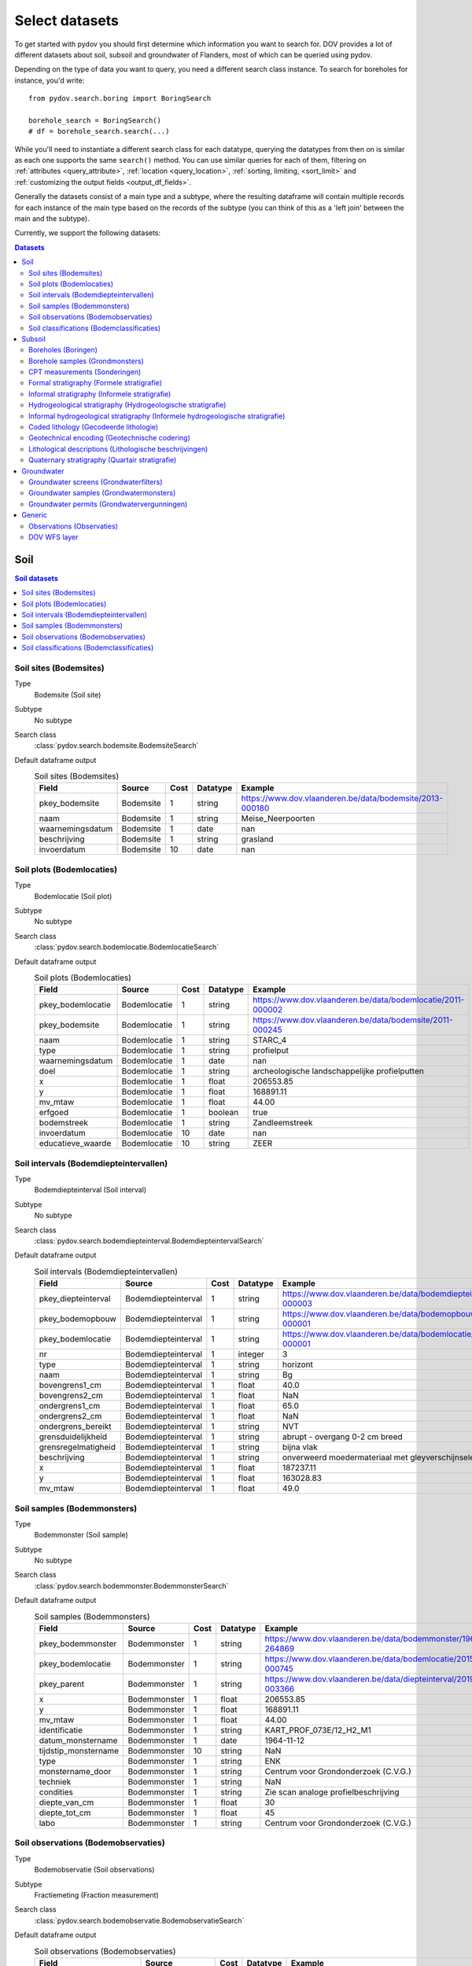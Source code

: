 .. _select_datasets:

===============
Select datasets
===============

To get started with pydov you should first determine which information you want to search for. DOV provides a lot of different datasets about soil, subsoil and groundwater of Flanders, most of which can be queried using pydov.

Depending on the type of data you want to query, you need a different search class instance. To search for boreholes for instance, you'd write::

    from pydov.search.boring import BoringSearch

    borehole_search = BoringSearch()
    # df = borehole_search.search(...)

While you'll need to instantiate a different search class for each datatype, querying the datatypes from then on is similar as each one supports the same ``search()`` method. You can use similar queries for each of them, filtering on :ref:`attributes <query_attribute>`, :ref:`location <query_location>`, :ref:`sorting, limiting, <sort_limit>` and :ref:`customizing the output fields <output_df_fields>`.

Generally the datasets consist of a main type and a subtype, where the resulting dataframe will contain multiple records for each instance of the main type based on the records of the subtype (you can think of this as a 'left join' between the main and the subtype).

Currently, we support the following datasets:

.. contents:: Datasets
    :local:

Soil
****

.. contents:: Soil datasets
    :local:

Soil sites (Bodemsites)
-----------------------

Type
    Bodemsite (Soil site)

Subtype
    No subtype

Search class
    :class:`pydov.search.bodemsite.BodemsiteSearch`

Default dataframe output
  .. csv-table:: Soil sites (Bodemsites)
    :header-rows: 1

    Field,Source,Cost,Datatype,Example
    pkey_bodemsite,Bodemsite,1,string,https://www.dov.vlaanderen.be/data/bodemsite/2013-000180
    naam,Bodemsite,1,string,Meise_Neerpoorten
    waarnemingsdatum,Bodemsite,1,date,nan
    beschrijving,Bodemsite,1,string,grasland
    invoerdatum,Bodemsite,10,date,nan

Soil plots (Bodemlocaties)
--------------------------

Type
    Bodemlocatie (Soil plot)

Subtype
    No subtype

Search class
    :class:`pydov.search.bodemlocatie.BodemlocatieSearch`

Default dataframe output
    .. csv-table:: Soil plots (Bodemlocaties)
        :header-rows: 1

        Field,Source,Cost,Datatype,Example
        pkey_bodemlocatie,Bodemlocatie,1,string,https://www.dov.vlaanderen.be/data/bodemlocatie/2011-000002
        pkey_bodemsite,Bodemlocatie,1,string,https://www.dov.vlaanderen.be/data/bodemsite/2011-000245
        naam,Bodemlocatie,1,string,STARC_4
        type,Bodemlocatie,1,string,profielput
        waarnemingsdatum,Bodemlocatie,1,date,nan
        doel,Bodemlocatie,1,string,archeologische landschappelijke profielputten
        x,Bodemlocatie,1,float,206553.85
        y,Bodemlocatie,1,float,168891.11
        mv_mtaw,Bodemlocatie,1,float,44.00
        erfgoed,Bodemlocatie,1,boolean,true
        bodemstreek,Bodemlocatie,1,string,Zandleemstreek
        invoerdatum,Bodemlocatie,10,date,nan
        educatieve_waarde,Bodemlocatie,10,string,ZEER

Soil intervals (Bodemdiepteintervallen)
---------------------------------------

Type
    Bodemdiepteinterval (Soil interval)

Subtype
    No subtype

Search class
    :class:`pydov.search.bodemdiepteinterval.BodemdiepteintervalSearch`

Default dataframe output
      .. csv-table:: Soil intervals (Bodemdiepteintervallen)
        :header-rows: 1

        Field,Source,Cost,Datatype,Example
        pkey_diepteinterval,Bodemdiepteinterval,1,string,https://www.dov.vlaanderen.be/data/bodemdiepteinterval/2018-000003
        pkey_bodemopbouw,Bodemdiepteinterval,1,string,https://www.dov.vlaanderen.be/data/bodemopbouw/2018-000001
        pkey_bodemlocatie,Bodemdiepteinterval,1,string,https://www.dov.vlaanderen.be/data/bodemlocatie/2014-000001
        nr,Bodemdiepteinterval,1,integer,3
        type,Bodemdiepteinterval,1,string,horizont
        naam,Bodemdiepteinterval,1,string,Bg
        bovengrens1_cm,Bodemdiepteinterval,1,float,40.0
        bovengrens2_cm,Bodemdiepteinterval,1,float,NaN
        ondergrens1_cm,Bodemdiepteinterval,1,float,65.0
        ondergrens2_cm,Bodemdiepteinterval,1,float,NaN
        ondergrens_bereikt,Bodemdiepteinterval,1,string,NVT
        grensduidelijkheid,Bodemdiepteinterval,1,string,abrupt - overgang 0-2 cm breed
        grensregelmatigheid,Bodemdiepteinterval,1,string,bijna vlak
        beschrijving,Bodemdiepteinterval,1,string,onverweerd moedermateriaal met gleyverschijnselen
        x,Bodemdiepteinterval,1,float,187237.11
        y,Bodemdiepteinterval,1,float,163028.83
        mv_mtaw,Bodemdiepteinterval,1,float,49.0

Soil samples (Bodemmonsters)
----------------------------

Type
    Bodemmonster (Soil sample)

Subtype
    No subtype

Search class
    :class:`pydov.search.bodemmonster.BodemmonsterSearch`

Default dataframe output
      .. csv-table:: Soil samples (Bodemmonsters)
        :header-rows: 1

        Field,Source,Cost,Datatype,Example
        pkey_bodemmonster,Bodemmonster,1,string,https://www.dov.vlaanderen.be/data/bodemmonster/1964-264869
        pkey_bodemlocatie,Bodemmonster,1,string,https://www.dov.vlaanderen.be/data/bodemlocatie/2015-000745
        pkey_parent,Bodemmonster,1,string,https://www.dov.vlaanderen.be/data/diepteinterval/2019-003366
        x,Bodemmonster,1,float,206553.85
        y,Bodemmonster,1,float,168891.11
        mv_mtaw,Bodemmonster,1,float,44.00
        identificatie,Bodemmonster,1,string,KART_PROF_073E/12_H2_M1
        datum_monstername,Bodemmonster,1,date,1964-11-12
        tijdstip_monstername,Bodemmonster,10,string,NaN
        type,Bodemmonster,1,string,ENK
        monstername_door,Bodemmonster,1,string,Centrum voor Grondonderzoek (C.V.G.)
        techniek,Bodemmonster,1,string,NaN
        condities,Bodemmonster,1,string,Zie scan analoge profielbeschrijving
        diepte_van_cm,Bodemmonster,1,float,30
        diepte_tot_cm,Bodemmonster,1,float,45
        labo,Bodemmonster,1,string,Centrum voor Grondonderzoek (C.V.G.)

Soil observations (Bodemobservaties)
------------------------------------

Type
    Bodemobservatie (Soil observations)

Subtype
    Fractiemeting (Fraction measurement)

Search class
    :class:`pydov.search.bodemobservatie.BodemobservatieSearch`

Default dataframe output
      .. csv-table:: Soil observations (Bodemobservaties)
        :header-rows: 1

        Field,Source,Cost,Datatype,Example
        pkey_bodemobservatie,Bodemobservatie,1,string,https://www.dov.vlaanderen.be/data/bodemobservatie/2019-349078
        pkey_bodemlocatie,Bodemobservatie,1,string,https://www.dov.vlaanderen.be/data/bodemlocatie/1952-007078
        pkey_parent,Bodemobservatie,1,string,https://www.dov.vlaanderen.be/data/bodemlocatie/1952-007078
        x,Bodemobservatie,1,float,206553.85
        y,Bodemobservatie,1,float,168891.11
        mv_mtaw,Bodemobservatie,1,float,44.00
        diepte_van_cm,Bodemobservatie,1,float,30
        diepte_tot_cm,Bodemobservatie,1,float,45
        observatiedatum,Bodemobservatie,10,date,1964-11-12
        invoerdatum,Bodemobservatie,10,date,NaN
        parametergroep,Bodemobservatie,10,string,Bodem_fysisch_structuur
        parameter,Bodemobservatie,1,string,organische_c_perc
        detectie,Bodemobservatie,10,string,<
        waarde,Bodemobservatie,1,string,0.38
        eenheid,Bodemobservatie,1,string,%
        veld_labo,Bodemobservatie,1,string,VELD
        methode,Bodemobservatie,1,string,Aardewerk nieuwe methode organische koolstof
        betrouwbaarheid,Bodemobservatie,10,string,onbekend
        fractiemeting_ondergrens,Fractiemeting,10,float,NaN
        fractiemeting_bovengrens,Fractiemeting,10,float,NaN
        fractiemeting_waarde,Fractiemeting,10,float,NaN

Soil classifications (Bodemclassificaties)
------------------------------------------

Type
    Bodemclassificatie (Soil classification)

Subtype
    No subtype

Search class
    :class:`pydov.search.bodemclassificatie.BodemclassificatieSearch`

Default dataframe output
      .. csv-table:: Soil classifications (Bodemclassificaties)
        :header-rows: 1

        Field,Source,Cost,Datatype,Example
        pkey_bodemclassificatie,Bodemclassificatie,1,string,https://www.dov.vlaanderen.be/data/belgischebodemclassificatie/2018-000146
        pkey_bodemlocatie,Bodemclassificatie,1,string,https://www.dov.vlaanderen.be/data/bodemlocatie/2015-000146
        x,Bodemclassificatie,1,float,248905.67
        y,Bodemclassificatie,1,float,200391.29
        mv_mtaw,Bodemclassificatie,1,float,32.9
        classificatietype,Bodemclassificatie,1,string,Algemene Belgische classificatie
        bodemtype,Bodemclassificatie,1,string,Scbz
        auteurs,Bodemclassificatie,1,string,Dondeyne, Stefaan (KULeuven)

Subsoil
*******

.. contents:: Subsoil datasets
    :local:

Boreholes (Boringen)
--------------------

Type
    Boring (Borehole)

Subtype
    Boormethode (Method)

Search class
    :class:`pydov.search.boring.BoringSearch`

Default dataframe output
      .. csv-table:: Boreholes (boringen)
        :header-rows: 1

        Field,Source,Cost,Datatype,Example
        pkey_boring,Boring,1,string,https://www.dov.vlaanderen.be/data/boring/1930-120730
        boornummer,Boring,1,string,kb15d28w-B164
        x,Boring,1,float,152301.0
        y,Boring,1,float,211682.0
        mv_mtaw,Boring,10,float,8.00
        start_boring_mtaw,Boring,1,float,8.00
        gemeente,Boring,1,string,Wuustwezel
        diepte_boring_van,Boring,10,float,0.00
        diepte_boring_tot,Boring,1,float,19.00
        datum_aanvang,Boring,1,date,1930-10-01
        uitvoerder,Boring,1,string,Smet - Dessel
        boorgatmeting,Boring,10,boolean,false
        diepte_methode_van,Boormethode,10,float,0.00
        diepte_methode_tot,Boormethode,10,float,19.00
        boormethode,Boormethode,10,string,droge boring

Borehole samples (Grondmonsters)
--------------------------------

Type
    Grondmonster (Borehole sample)

Subtype
    Korrelverdeling (Particle size distribution)

Search class
    :class:`pydov.search.grondmonster.GrondmonsterSearch`

Default dataframe output
      .. csv-table:: Borehole samples (grondmonsters)
        :header-rows: 1

        Field,Source,Cost,Datatype,Example
        pkey_grondmonster,Grondmonster,1,string,https://www.dov.vlaanderen.be/data/grondmonster/2017-168758
        naam,Grondmonster,1,string,N3A
        pkey_parents,Grondmonster,1,list of string,[https://www.dov.vlaanderen.be/data/boring/2005-003015]
        datum,Grondmonster,1,date,2005-02-02
        diepte_van_m,Grondmonster,1,float,5.9
        diepte_tot_m,Grondmonster,1,float,6.05
        monstertype,Grondmonster,1,string,ongeroerd
        monstersamenstelling,Grondmonster,1,string,ENKELVOUDIG
        astm_naam,Grondmonster,10,string,Organic silt
        grondsoort_bggg,Grondmonster,10,string,humush. klei
        humusgehalte,Grondmonster,10,float,15.6
        kalkgehalte,Grondmonster,10,float,4.4
        uitrolgrens,Grondmonster,10,float,50.4
        vloeigrens,Grondmonster,10,float,86.4
        glauconiet_totaal,Grondmonster,10,float,NaN
        korrelvolumemassa,Grondmonster,10,float,NaN
        volumemassa,Grondmonster,10,float,NaN
        watergehalte,Grondmonster,10,float,NaN
        methode,Korrelverdeling,10,string,Korrelverdeling d.m.v. hydrometer/areometer
        diameter,Korrelverdeling,10,float,0.001
        fractie,Korrelverdeling,10,float,45.8

CPT measurements (Sonderingen)
------------------------------

Type
    Sondering (CPT measurement)

Subtype
    Meetdata (CPT data)

Search class
    :class:`pydov.search.sondering.SonderingSearch`

Default dataframe output
      .. csv-table:: CPT measurements (sonderingen)
        :header-rows: 1

        Field,Source,Cost,Datatype,Example
        pkey_sondering,Sondering,1,string,https://www.dov.vlaanderen.be/data/sondering/2002-010317
        sondeernummer,Sondering,1,string,GEO-02/079-S3
        x,Sondering,1,float,142767
        y,Sondering,1,float,221907
        mv_mtaw,Sondering,10,float,NaN
        start_sondering_mtaw,Sondering,1,float,2.39
        diepte_sondering_van,Sondering,1,float,0
        diepte_sondering_tot,Sondering,1,float,16
        datum_aanvang,Sondering,1,date,2002-07-04
        uitvoerder,Sondering,1,string,MVG - Afdeling Geotechniek
        sondeermethode,Sondering,1,string,continu elektrisch
        apparaat,Sondering,1,string,200kN - RUPS
        datum_gw_meting,Sondering,10,datetime,2002-07-04 13:50:00
        diepte_gw_m,Sondering,10,float,1.2
        lengte,Meetdata,10,float,1.2
        diepte,Meetdata,10,float,1.2
        qc,Meetdata,10,float,0.68
        Qt,Meetdata,10,float,NaN
        fs,Meetdata,10,float,10
        u,Meetdata,10,float,7
        i,Meetdata,10,float,0.1


Formal stratigraphy (Formele stratigrafie)
------------------------------------------

Type
    FormeleStratigrafie (Formal stratigraphy)

Subtype
    FormeleStratigrafieLaag (Formal stratigraphy layer)

Search class
    :class:`pydov.search.interpretaties.FormeleStratigrafieSearch`

Default dataframe output
      .. csv-table:: Formal stratigraphy (Formele stratigrafie)
        :header-rows: 1

        Field,Source,Cost,Datatype,Example
        pkey_interpretatie,FormeleStratigrafie,1,string,https://www.dov.vlaanderen.be/data/interpretatie/2002-227082
        pkey_boring,FormeleStratigrafie,1,string,NaN
        pkey_sondering,FormeleStratigrafie,1,string,https://www.dov.vlaanderen.be/data/sondering/1989-068788
        betrouwbaarheid_interpretatie,FormeleStratigrafie,1,string,goed
        x,FormeleStratigrafie,1,float,108455
        y,FormeleStratigrafie,1,float,194565
        start_interpretatie_mtaw,FormeleStratigrafie,1,float,6.62
        diepte_laag_van,FormeleStratigrafieLaag,10,float,0
        diepte_laag_tot,FormeleStratigrafieLaag,10,float,13
        lid1,FormeleStratigrafieLaag,10,string,Q
        relatie_lid1_lid2,FormeleStratigrafieLaag,10,string,T
        lid2,FormeleStratigrafieLaag,10,string,Q

Informal stratigraphy (Informele stratigrafie)
----------------------------------------------

Type
    InformeleStratigrafie (Informal stratigraphy)

Subtype
    InformeleStratigrafieLaag (Informal stratigraphy layer)

Search class
    :class:`pydov.search.interpretaties.InformeleStratigrafieSearch`

Default dataframe output
      .. csv-table:: Informal stratigraphy (Informele stratigrafie)
        :header-rows: 1

        Field,Source,Cost,Datatype,Example
        pkey_interpretatie,InformeleStratigrafie,1,string,https://www.dov.vlaanderen.be/data/interpretatie/2016-290843
        pkey_boring,InformeleStratigrafie,1,string,https://www.dov.vlaanderen.be/data/boring/1893-073690
        pkey_sondering,InformeleStratigrafie,1,string,NaN
        betrouwbaarheid_interpretatie,InformeleStratigrafie,1,string,onbekend
        x,InformeleStratigrafie,1,float,108900
        y,InformeleStratigrafie,1,float,194425
        start_interpretatie_mtaw,InformeleStratigrafie,1,float,6.00
        diepte_laag_van,InformeleStratigrafieLaag,10,float,0
        diepte_laag_tot,InformeleStratigrafieLaag,10,float,18.58
        beschrijving,InformeleStratigrafieLaag,10,string,Q

Hydrogeological stratigraphy (Hydrogeologische stratigrafie)
------------------------------------------------------------

Type
    HydrogeologischeStratigrafie (Hydrogeological stratigraphy)

Subtype
    HydrogeologischeStratigrafieLaag (Hydrogeological stratigraphy layer)

Search class
    :class:`pydov.search.interpretaties.HydrogeologischeStratigrafieSearch`

Default dataframe output
    .. csv-table:: Hydrogeological stratigraphy (Hydrogeologische stratigrafie)
        :header-rows: 1

        Field,Source,Cost,Datatype,Example
        pkey_interpretatie,HydrogeologischeStratigrafie,1,string,https://www.dov.vlaanderen.be/data/interpretatie/2001-198755
        pkey_boring,HydrogeologischeStratigrafie,1,string,https://www.dov.vlaanderen.be/data/boring/1890-073688
        betrouwbaarheid_interpretatie,HydrogeologischeStratigrafie,1,string,goed
        x,HydrogeologischeStratigrafie,1,float,108773
        y,HydrogeologischeStratigrafie,1,float,194124
        start_interpretatie_mtaw,HydrogeologischeStratigrafie,1,float,7.00
        diepte_laag_van,HydrogeologischeStratigrafieLaag,10,float,0
        diepte_laag_tot,HydrogeologischeStratigrafieLaag,10,float,8
        aquifer,HydrogeologischeStratigrafieLaag,10,string,0110

Informal hydrogeological stratigraphy (Informele hydrogeologische stratigrafie)
-------------------------------------------------------------------------------

Type
    InformeleHydrogeologischeStratigrafie (Informal hydrogeological stratigraphy)

Subtype
    InformeleHydrogeologischeStratigrafieLaag (Informal hydrogeological stratigraphy layer)

Search class
    :class:`pydov.search.interpretaties.InformeleHydrogeologischeStratigrafieSearch`

Default dataframe output
      .. csv-table:: Informal hydrogeological stratigraphy (Informele hydrogeologische stratigrafie)
        :header-rows: 1

        Field,Source,Cost,Datatype,Example
        pkey_interpretatie,InformeleHydrogeologischeStratigrafie,1,string,https://www.dov.vlaanderen.be/data/interpretatie/2003-297769
        pkey_boring,InformeleHydrogeologischeStratigrafie,1,string,https://www.dov.vlaanderen.be/data/boring/2003-147935
        betrouwbaarheid_interpretatie,InformeleHydrogeologischeStratigrafie,1,string,goed
        x,InformeleHydrogeologischeStratigrafie,1,float,208607
        y,InformeleHydrogeologischeStratigrafie,1,float,210792
        start_interpretatie_mtaw,InformeleHydrogeologischeStratigrafie,1,float,38.94
        diepte_laag_van,InformeleHydrogeologischeStratigrafieLaag,10,float,0
        diepte_laag_tot,InformeleHydrogeologischeStratigrafieLaag,10,float,1.5
        beschrijving,InformeleHydrogeologischeStratigrafieLaag,10,string,Quartair

Coded lithology (Gecodeerde lithologie)
---------------------------------------

Type
    GecodeerdeLithologie (Coded lithology)

Subtype
    GecodeerdeLithologieLaag (Coded lithology layer)

Search class
    :class:`pydov.search.interpretaties.GecodeerdeLithologieSearch`

Default dataframe output
      .. csv-table:: Coded lithology (Gecodeerde lithologie)
        :header-rows: 1

        Field,Source,Cost,Datatype,Example
        pkey_interpretatie,GecodeerdeLithologie,1,string,https://www.dov.vlaanderen.be/data/interpretatie/2003-205091
        pkey_boring,GecodeerdeLithologie,1,string,https://www.dov.vlaanderen.be/data/boring/2003-076348
        betrouwbaarheid_interpretatie,GecodeerdeLithologie,1,string,goed
        x,GecodeerdeLithologie,1,float,110601
        y,GecodeerdeLithologie,1,float,196625
        start_interpretatie_mtaw,GecodeerdeLithologie,1,float,6.38
        diepte_laag_van,GecodeerdeLithologieLaag,10,float,4
        diepte_laag_tot,GecodeerdeLithologieLaag,10,float,4.5
        hoofdnaam1_grondsoort,GecodeerdeLithologieLaag,10,string,MZ
        hoofdnaam2_grondsoort,GecodeerdeLithologieLaag,10,string,NaN
        bijmenging1_plaatselijk,GecodeerdeLithologieLaag,10,boolean,False
        bijmenging1_hoeveelheid,GecodeerdeLithologieLaag,10,string,N
        bijmenging1_grondsoort,GecodeerdeLithologieLaag,10,string,SC
        bijmenging2_plaatselijk,GecodeerdeLithologieLaag,10,boolean,NaN
        bijmenging2_hoeveelheid,GecodeerdeLithologieLaag,10,string,NaN
        bijmenging2_grondsoort,GecodeerdeLithologieLaag,10,string,NaN
        bijmenging3_plaatselijk,GecodeerdeLithologieLaag,10,boolean,NaN
        bijmenging3_hoeveelheid,GecodeerdeLithologieLaag,10,string,NaN
        bijmenging3_grondsoort,GecodeerdeLithologieLaag,10,string,NaN

Geotechnical encoding (Geotechnische codering)
----------------------------------------------

Type
    GeotechnischeCodering (Geotechnical encoding)

Subtype
    GeotechnischeCoderingLaag (Geotechnical encoding layer)

Search class
    :class:`pydov.search.interpretaties.GeotechnischeCoderingSearch`

Default dataframe output
      .. csv-table:: Geotechnical encoding (Geotechnische codering)
        :header-rows: 1

        Field,Source,Cost,Datatype,Example
        pkey_interpretatie,GeotechnischeCodering,1,string,https://www.dov.vlaanderen.be/data/interpretatie/2014-184535
        pkey_boring,GeotechnischeCodering,1,string,https://www.dov.vlaanderen.be/data/boring/1957-033538
        betrouwbaarheid_interpretatie,GeotechnischeCodering,1,string,goed
        x,GeotechnischeCodering,1,float,108851
        y,GeotechnischeCodering,1,float,196510
        start_interpretatie_mtaw,GeotechnischeCodering,1,float,10.55
        diepte_laag_van,GeotechnischeCoderingLaag,10,float,1
        diepte_laag_tot,GeotechnischeCoderingLaag,10,float,1.5
        hoofdnaam1_grondsoort,GeotechnischeCoderingLaag,10,string,XZ
        hoofdnaam2_grondsoort,GeotechnischeCoderingLaag,10,string,NaN
        bijmenging1_plaatselijk,GeotechnischeCoderingLaag,10,boolean,NaN
        bijmenging1_hoeveelheid,GeotechnischeCoderingLaag,10,string,NaN
        bijmenging1_grondsoort,GeotechnischeCoderingLaag,10,string,NaN
        bijmenging2_plaatselijk,GeotechnischeCoderingLaag,10,boolean,NaN
        bijmenging2_hoeveelheid,GeotechnischeCoderingLaag,10,string,NaN
        bijmenging2_grondsoort,GeotechnischeCoderingLaag,10,string,NaN
        bijmenging3_plaatselijk,GeotechnischeCoderingLaag,10,boolean,NaN
        bijmenging3_hoeveelheid,GeotechnischeCoderingLaag,10,string,NaN
        bijmenging3_grondsoort,GeotechnischeCoderingLaag,10,string,NaN

Lithological descriptions (Lithologische beschrijvingen)
--------------------------------------------------------

Type
    LithologischeBeschrijvingen (Lithological descriptions)

Subtype
    LithologischeBeschrijvingenLaag (Lithological descriptions layer)

Search class
    :class:`pydov.search.interpretaties.LithologischeBeschrijvingenSearch`

Default dataframe output
      .. csv-table:: Lithological descriptions (Lithologische beschrijvingen)
        :header-rows: 1

        Field,Source,Cost,Datatype,Example
        pkey_interpretatie,LithologischeBeschrijvingen,1,string,https://www.dov.vlaanderen.be/data/interpretatie/2017-302166
        pkey_boring,LithologischeBeschrijvingen,1,string,https://www.dov.vlaanderen.be/data/boring/2017-151410
        betrouwbaarheid_interpretatie,LithologischeBeschrijvingen,1,string,onbekend
        x,LithologischeBeschrijvingen,1,float,109491
        y,LithologischeBeschrijvingen,1,float,196700
        start_interpretatie_mtaw,LithologischeBeschrijvingen,1,float,7.90
        diepte_laag_van,LithologischeBeschrijvingenLaag,10,float,0
        diepte_laag_tot,LithologischeBeschrijvingenLaag,10,float,1
        beschrijving,LithologischeBeschrijvingenLaag,10,string,klei/zand

Quaternary stratigraphy (Quartair stratigrafie)
-----------------------------------------------

Type
    QuartairStratigrafie (Quaternary stratigraphy)

Subtype
    QuartairStratigrafieLaag (Quaternary stratigraphy layer)

Search class
    :class:`pydov.search.interpretaties.QuartairStratigrafieSearch`

Default dataframe output
      .. csv-table:: Quaternary stratigraphy (Quartaire stratigrafie)
        :header-rows: 1

        Field,Source,Cost,Datatype,Example
        pkey_interpretatie,QuartairStratigrafie,1,string,https://www.dov.vlaanderen.be/data/interpretatie/1999-057087
        pkey_boring,QuartairStratigrafie,1,string,https://www.dov.vlaanderen.be/data/boring/1941-000322
        betrouwbaarheid_interpretatie,QuartairStratigrafie,1,string,onbekend
        x,QuartairStratigrafie,1,float,128277
        y,QuartairStratigrafie,1,float,178987
        start_interpretatie_mtaw,QuartairStratigrafie,1,float,9.56
        diepte_laag_van,QuartairStratigrafieLaag,10,float,0
        diepte_laag_tot,QuartairStratigrafieLaag,10,float,8
        lid1,QuartairStratigrafieLaag,10,string,F1
        relatie_lid1_lid2,QuartairStratigrafieLaag,10,string,T
        lid2,QuartairStratigrafieLaag,10,string,F1

Groundwater
***********

.. contents:: Groundwater datasets
    :local:

Groundwater screens (Grondwaterfilters)
---------------------------------------

Type
    GrondwaterFilter (Groundwater screen)

Subtype
    Peilmeting (Water head level)

Search class
    :class:`pydov.search.grondwaterfilter.GrondwaterFilterSearch`

Remarks
    Mind that the timeseries contains two columns referring to the time: `datum` and `tijdstip`, with datatype `date`, respectively `string`. This distinction is required because the `tijdstip` field is not mandatory whereas the `date` is. It is up to the user to combine these fields in a datetime object if required.

Default dataframe output
    .. csv-table:: Groundwater screens (grondwaterfilters)
        :header-rows: 1

        Field,Source,Cost,Datatype,Example
        pkey_filter,GrondwaterFilter,1,string,https://www.dov.vlaanderen.be/data/filter/1989-001024
        pkey_grondwaterlocatie,GrondwaterFilter,1,string,https://www.dov.vlaanderen.be/data/put/2017-000200
        gw_id,GrondwaterFilter,1,string,4-0053
        filternummer,GrondwaterFilter,1,string,1
        filtertype,GrondwaterFilter,1,string,peilfilter
        x,GrondwaterFilter,1,float,110490
        y,GrondwaterFilter,1,float,194090
        start_grondwaterlocatie_mtaw,GrondwaterFilter,1,float,NaN
        mv_mtaw,GrondwaterFilter,10,float,NaN
        gemeente,GrondwaterFilter,1,string,Destelbergen
        meetnet_code,GrondwaterFilter,10,string,1
        aquifer_code,GrondwaterFilter,10,string,0100
        grondwaterlichaam_code,GrondwaterFilter,10,string,CVS_0160_GWL_1
        regime,GrondwaterFilter,10,string,freatisch
        diepte_onderkant_filter,GrondwaterFilter,1,float,13
        lengte_filter,GrondwaterFilter,1,float,2
        datum,Peilmeting,10,date,2004-05-18
        tijdstip,Peilmeting,10,string,NaN
        peil_mtaw,Peilmeting,10,float,4.6
        betrouwbaarheid,Peilmeting,10,string,goed
        methode,Peilmeting,10,string,peillint
        filterstatus,Peilmeting,10,string,1
        filtertoestand,Peilmeting,10,string,in rust

Groundwater samples (Grondwatermonsters)
----------------------------------------

Type
    GrondwaterMonster (Groundwater sample)

Subtype
    Observatie (Quality measurement)

Search class
    :class:`pydov.search.grondwatermonster.GrondwaterMonsterSearch`

Default dataframe output
      .. csv-table:: Groundwater samples (grondwatermonsters)
        :header-rows: 1

        Field,Source,Cost,Datatype,Example
        pkey_grondwatermonster,GrondwaterMonster,1,string,https://www.dov.vlaanderen.be/data/watermonster/2010-001344
        grondwatermonsternummer,GrondwaterMonster,1,string,2-0114/M2010
        pkey_grondwaterlocatie,GrondwaterMonster,1,string,https://www.dov.vlaanderen.be/data/put/2017-000096
        gw_id,GrondwaterMonster,1,string,2-0114
        pkey_filter,GrondwaterMonster,1,string,https://www.dov.vlaanderen.be/data/filter/1996-001085
        filternummer,GrondwaterMonster,1,string,1
        x,GrondwaterMonster,1,float,153030
        y,GrondwaterMonster,1,float,158805
        start_grondwaterlocatie_mtaw,GrondwaterMonster,1,float,129.88
        gemeente,GrondwaterMonster,1,string,Sint-Genesius-Rode
        datum_monstername,GrondwaterMonster,1,date,2020-01-20
        parametergroep,Observatie,10,string,Zware metalen
        parameter,Observatie,10,string,Hg
        detectie,Observatie,10,string,<
        waarde,Observatie,10,float,0.5
        eenheid,Observatie,10,string,µg/l
        veld_labo,Observatie,10,string,LABO

Groundwater permits (Grondwatervergunningen)
--------------------------------------------

Type
    GrondwaterVergunning (Groundwater permit)

Subtype
    No subtype

Search class
    :class:`pydov.search.grondwatervergunning.GrondwaterVergunningSearch`

Default dataframe output
      .. csv-table:: Groundwater permits (grondwatervergunningen)
        :header-rows: 1

        Field,Source,Cost,Datatype,Example
        id_vergunning,GrondwaterVergunning,1,string,66229
        pkey_installatie,GrondwaterVergunning,1,string,https://www.dov.vlaanderen.be/data/installatie/2020-093103
        x,GrondwaterVergunning,1,float,157403.75
        y,GrondwaterVergunning,1,float,214471.32
        diepte,GrondwaterVergunning,1,float,10.0
        exploitant_naam,GrondwaterVergunning,1,string,AQUAFIN
        watnr,GrondwaterVergunning,1,string,VLA-0019-A
        vlaremrubriek,GrondwaterVergunning,1,string,53.2.2.b)2
        vergund_jaardebiet,GrondwaterVergunning,1,float,493000.0
        vergund_dagdebiet,GrondwaterVergunning,1,float,nan
        van_datum_termijn,GrondwaterVergunning,1,date,2019-08-09
        tot_datum_termijn,GrondwaterVergunning,1,date,nan
        aquifer_vergunning,GrondwaterVergunning,1,string,0200: Kempens Aquifersysteem
        inrichtingsklasse,GrondwaterVergunning,1,string,Klasse 1 - Vlaams project
        nacebelcode,GrondwaterVergunning,1,string,37000: Afvalwaterafvoer
        actie_waakgebied,GrondwaterVergunning,1,string,nan
        cbbnr,GrondwaterVergunning,1,string,00418870000022
        kbonr,GrondwaterVergunning,1,string,044691388

Generic
*******

Observations (Observaties)
------------------------------------

Type
    Observatie (Observations)

Subtype
    No subtype

Search class
    :class:`pydov.search.observatie.ObservatieSearch`

Default dataframe output
      .. csv-table:: Observations (Observaties)
        :header-rows: 1
        :delim: ;

        Field;Source;Cost;Datatype;Example
        pkey_observatie;Observatie;1;string;https://oefen.dov.vlaanderen.be/data/observatie/2022-1667272
        pkey_parent;Observatie;1;string;https://oefen.dov.vlaanderen.be/data/monster/2018-211698
        fenomeentijd;Observatie;1;date;2018-01-09
        diepte_van_m;Observatie;1;float;4.50
        diepte_tot_m;Observatie;1;float;4.75
        parametergroep;Observatie;1;string;Onderkenning-grondsoort
        parameter;Observatie;1;string;Grondsoort volgens ASTM, de beschrijving (ASTM_naam)
        detectieconditie;Observatie;1;string;nan
        resultaat;Observatie;1;string;Silt with sand
        eenheid;Observatie;1;string;nan
        methode;Observatie;1;string;Onbekend
        uitvoerder;Observatie;1;string;VO - Afdeling Geotechniek
        herkomst;Observatie;1;string;LABO


DOV WFS layer
-------------

Next to the custom types defined in pydov above, you can also query any WFS layer available in the DOV WFS service.
You can find all available WFS layers in our `metadata catalogue`_.

    .. _metadata catalogue: https://dov.vlaanderen.be/geonetwork/

Search class
    :class:`pydov.search.generic.WfsSearch`

Remarks
    When instantiating the WfsSearch class, you can provide the workspace-qualified layer name of your interest, for example::

        from pydov.search.generic import WfsSearch

        s = WfsSearch('erosie:erosie_gemeente')

Example dataframe output
    By default the output dataframe will contain all attribute columns from the requested WFS layer, for example:

    .. csv-table:: Groundwater permits (grondwatervergunningen)
        :header-rows: 1

        Field,Source,Cost,Datatype,Example
        dataengine_id,WfsType,1,integer,1
        gemeentelijke_erosiegevoeligheid,WfsType,1,string,zeer weinig erosiegevoelig
        klasse,WfsType,1,integer,5
        gemeente,WfsType,1,string,Zoersel
        provincie,WfsType,1,string,Antwerpen